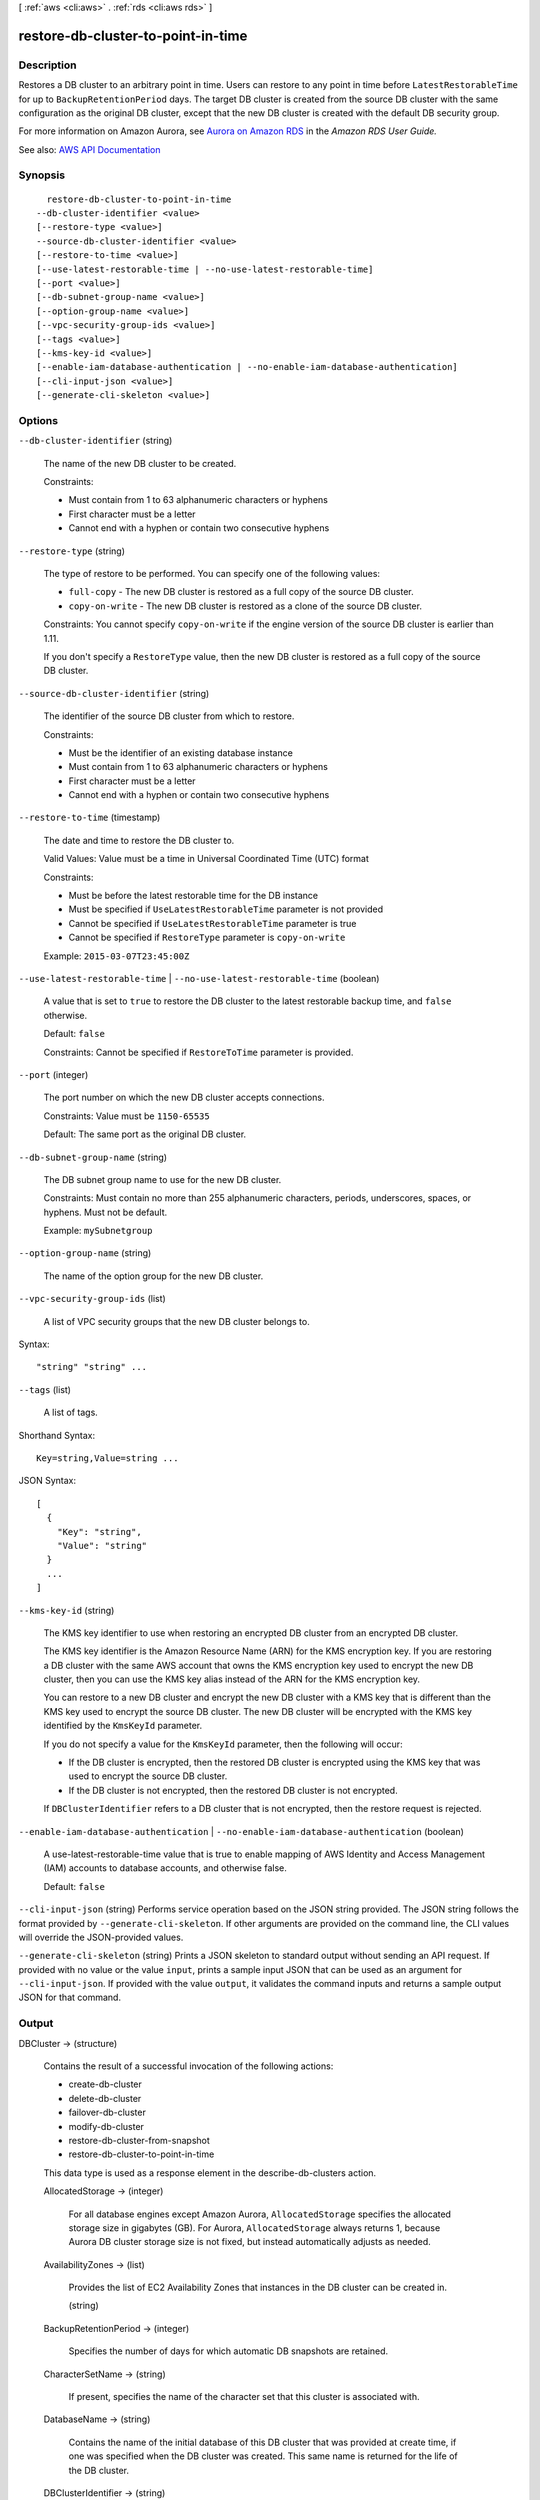 [ :ref:`aws <cli:aws>` . :ref:`rds <cli:aws rds>` ]

.. _cli:aws rds restore-db-cluster-to-point-in-time:


***********************************
restore-db-cluster-to-point-in-time
***********************************



===========
Description
===========



Restores a DB cluster to an arbitrary point in time. Users can restore to any point in time before ``LatestRestorableTime`` for up to ``BackupRetentionPeriod`` days. The target DB cluster is created from the source DB cluster with the same configuration as the original DB cluster, except that the new DB cluster is created with the default DB security group. 

 

For more information on Amazon Aurora, see `Aurora on Amazon RDS <http://docs.aws.amazon.com/AmazonRDS/latest/UserGuide/CHAP_Aurora.html>`_ in the *Amazon RDS User Guide.*  



See also: `AWS API Documentation <https://docs.aws.amazon.com/goto/WebAPI/rds-2014-10-31/RestoreDBClusterToPointInTime>`_


========
Synopsis
========

::

    restore-db-cluster-to-point-in-time
  --db-cluster-identifier <value>
  [--restore-type <value>]
  --source-db-cluster-identifier <value>
  [--restore-to-time <value>]
  [--use-latest-restorable-time | --no-use-latest-restorable-time]
  [--port <value>]
  [--db-subnet-group-name <value>]
  [--option-group-name <value>]
  [--vpc-security-group-ids <value>]
  [--tags <value>]
  [--kms-key-id <value>]
  [--enable-iam-database-authentication | --no-enable-iam-database-authentication]
  [--cli-input-json <value>]
  [--generate-cli-skeleton <value>]




=======
Options
=======

``--db-cluster-identifier`` (string)


  The name of the new DB cluster to be created.

   

  Constraints:

   

   
  * Must contain from 1 to 63 alphanumeric characters or hyphens 
   
  * First character must be a letter 
   
  * Cannot end with a hyphen or contain two consecutive hyphens 
   

  

``--restore-type`` (string)


  The type of restore to be performed. You can specify one of the following values:

   

   
  * ``full-copy`` - The new DB cluster is restored as a full copy of the source DB cluster. 
   
  * ``copy-on-write`` - The new DB cluster is restored as a clone of the source DB cluster. 
   

   

  Constraints: You cannot specify ``copy-on-write`` if the engine version of the source DB cluster is earlier than 1.11.

   

  If you don't specify a ``RestoreType`` value, then the new DB cluster is restored as a full copy of the source DB cluster.

  

``--source-db-cluster-identifier`` (string)


  The identifier of the source DB cluster from which to restore.

   

  Constraints:

   

   
  * Must be the identifier of an existing database instance 
   
  * Must contain from 1 to 63 alphanumeric characters or hyphens 
   
  * First character must be a letter 
   
  * Cannot end with a hyphen or contain two consecutive hyphens 
   

  

``--restore-to-time`` (timestamp)


  The date and time to restore the DB cluster to.

   

  Valid Values: Value must be a time in Universal Coordinated Time (UTC) format

   

  Constraints:

   

   
  * Must be before the latest restorable time for the DB instance 
   
  * Must be specified if ``UseLatestRestorableTime`` parameter is not provided 
   
  * Cannot be specified if ``UseLatestRestorableTime`` parameter is true 
   
  * Cannot be specified if ``RestoreType`` parameter is ``copy-on-write``   
   

   

  Example: ``2015-03-07T23:45:00Z``  

  

``--use-latest-restorable-time`` | ``--no-use-latest-restorable-time`` (boolean)


  A value that is set to ``true`` to restore the DB cluster to the latest restorable backup time, and ``false`` otherwise. 

   

  Default: ``false``  

   

  Constraints: Cannot be specified if ``RestoreToTime`` parameter is provided.

  

``--port`` (integer)


  The port number on which the new DB cluster accepts connections.

   

  Constraints: Value must be ``1150-65535``  

   

  Default: The same port as the original DB cluster.

  

``--db-subnet-group-name`` (string)


  The DB subnet group name to use for the new DB cluster.

   

  Constraints: Must contain no more than 255 alphanumeric characters, periods, underscores, spaces, or hyphens. Must not be default.

   

  Example: ``mySubnetgroup``  

  

``--option-group-name`` (string)


  The name of the option group for the new DB cluster.

  

``--vpc-security-group-ids`` (list)


  A list of VPC security groups that the new DB cluster belongs to.

  



Syntax::

  "string" "string" ...



``--tags`` (list)


  A list of tags.

  



Shorthand Syntax::

    Key=string,Value=string ...




JSON Syntax::

  [
    {
      "Key": "string",
      "Value": "string"
    }
    ...
  ]



``--kms-key-id`` (string)


  The KMS key identifier to use when restoring an encrypted DB cluster from an encrypted DB cluster.

   

  The KMS key identifier is the Amazon Resource Name (ARN) for the KMS encryption key. If you are restoring a DB cluster with the same AWS account that owns the KMS encryption key used to encrypt the new DB cluster, then you can use the KMS key alias instead of the ARN for the KMS encryption key.

   

  You can restore to a new DB cluster and encrypt the new DB cluster with a KMS key that is different than the KMS key used to encrypt the source DB cluster. The new DB cluster will be encrypted with the KMS key identified by the ``KmsKeyId`` parameter.

   

  If you do not specify a value for the ``KmsKeyId`` parameter, then the following will occur:

   

   
  * If the DB cluster is encrypted, then the restored DB cluster is encrypted using the KMS key that was used to encrypt the source DB cluster. 
   
  * If the DB cluster is not encrypted, then the restored DB cluster is not encrypted. 
   

   

  If ``DBClusterIdentifier`` refers to a DB cluster that is not encrypted, then the restore request is rejected.

  

``--enable-iam-database-authentication`` | ``--no-enable-iam-database-authentication`` (boolean)


  A use-latest-restorable-time value that is true to enable mapping of AWS Identity and Access Management (IAM) accounts to database accounts, and otherwise false.

   

  Default: ``false``  

  

``--cli-input-json`` (string)
Performs service operation based on the JSON string provided. The JSON string follows the format provided by ``--generate-cli-skeleton``. If other arguments are provided on the command line, the CLI values will override the JSON-provided values.

``--generate-cli-skeleton`` (string)
Prints a JSON skeleton to standard output without sending an API request. If provided with no value or the value ``input``, prints a sample input JSON that can be used as an argument for ``--cli-input-json``. If provided with the value ``output``, it validates the command inputs and returns a sample output JSON for that command.



======
Output
======

DBCluster -> (structure)

  

  Contains the result of a successful invocation of the following actions:

   

   
  *  create-db-cluster   
   
  *  delete-db-cluster   
   
  *  failover-db-cluster   
   
  *  modify-db-cluster   
   
  *  restore-db-cluster-from-snapshot   
   
  *  restore-db-cluster-to-point-in-time   
   

   

  This data type is used as a response element in the  describe-db-clusters action.

  

  AllocatedStorage -> (integer)

    

    For all database engines except Amazon Aurora, ``AllocatedStorage`` specifies the allocated storage size in gigabytes (GB). For Aurora, ``AllocatedStorage`` always returns 1, because Aurora DB cluster storage size is not fixed, but instead automatically adjusts as needed.

    

    

  AvailabilityZones -> (list)

    

    Provides the list of EC2 Availability Zones that instances in the DB cluster can be created in.

    

    (string)

      

      

    

  BackupRetentionPeriod -> (integer)

    

    Specifies the number of days for which automatic DB snapshots are retained.

    

    

  CharacterSetName -> (string)

    

    If present, specifies the name of the character set that this cluster is associated with.

    

    

  DatabaseName -> (string)

    

    Contains the name of the initial database of this DB cluster that was provided at create time, if one was specified when the DB cluster was created. This same name is returned for the life of the DB cluster.

    

    

  DBClusterIdentifier -> (string)

    

    Contains a user-supplied DB cluster identifier. This identifier is the unique key that identifies a DB cluster.

    

    

  DBClusterParameterGroup -> (string)

    

    Specifies the name of the DB cluster parameter group for the DB cluster.

    

    

  DBSubnetGroup -> (string)

    

    Specifies information on the subnet group associated with the DB cluster, including the name, description, and subnets in the subnet group.

    

    

  Status -> (string)

    

    Specifies the current state of this DB cluster.

    

    

  PercentProgress -> (string)

    

    Specifies the progress of the operation as a percentage.

    

    

  EarliestRestorableTime -> (timestamp)

    

    Specifies the earliest time to which a database can be restored with point-in-time restore.

    

    

  Endpoint -> (string)

    

    Specifies the connection endpoint for the primary instance of the DB cluster.

    

    

  ReaderEndpoint -> (string)

    

    The reader endpoint for the DB cluster. The reader endpoint for a DB cluster load-balances connections across the Aurora Replicas that are available in a DB cluster. As clients request new connections to the reader endpoint, Aurora distributes the connection requests among the Aurora Replicas in the DB cluster. This functionality can help balance your read workload across multiple Aurora Replicas in your DB cluster. 

     

    If a failover occurs, and the Aurora Replica that you are connected to is promoted to be the primary instance, your connection will be dropped. To continue sending your read workload to other Aurora Replicas in the cluster, you can then reconnect to the reader endpoint.

    

    

  MultiAZ -> (boolean)

    

    Specifies whether the DB cluster has instances in multiple Availability Zones.

    

    

  Engine -> (string)

    

    Provides the name of the database engine to be used for this DB cluster.

    

    

  EngineVersion -> (string)

    

    Indicates the database engine version.

    

    

  LatestRestorableTime -> (timestamp)

    

    Specifies the latest time to which a database can be restored with point-in-time restore.

    

    

  Port -> (integer)

    

    Specifies the port that the database engine is listening on.

    

    

  MasterUsername -> (string)

    

    Contains the master username for the DB cluster.

    

    

  DBClusterOptionGroupMemberships -> (list)

    

    Provides the list of option group memberships for this DB cluster.

    

    (structure)

      

      Contains status information for a DB cluster option group.

      

      DBClusterOptionGroupName -> (string)

        

        Specifies the name of the DB cluster option group.

        

        

      Status -> (string)

        

        Specifies the status of the DB cluster option group.

        

        

      

    

  PreferredBackupWindow -> (string)

    

    Specifies the daily time range during which automated backups are created if automated backups are enabled, as determined by the ``BackupRetentionPeriod`` . 

    

    

  PreferredMaintenanceWindow -> (string)

    

    Specifies the weekly time range during which system maintenance can occur, in Universal Coordinated Time (UTC).

    

    

  ReplicationSourceIdentifier -> (string)

    

    Contains the identifier of the source DB cluster if this DB cluster is a Read Replica.

    

    

  ReadReplicaIdentifiers -> (list)

    

    Contains one or more identifiers of the Read Replicas associated with this DB cluster.

    

    (string)

      

      

    

  DBClusterMembers -> (list)

    

    Provides the list of instances that make up the DB cluster.

    

    (structure)

      

      Contains information about an instance that is part of a DB cluster.

      

      DBInstanceIdentifier -> (string)

        

        Specifies the instance identifier for this member of the DB cluster.

        

        

      IsClusterWriter -> (boolean)

        

        Value that is ``true`` if the cluster member is the primary instance for the DB cluster and ``false`` otherwise.

        

        

      DBClusterParameterGroupStatus -> (string)

        

        Specifies the status of the DB cluster parameter group for this member of the DB cluster.

        

        

      PromotionTier -> (integer)

        

        A value that specifies the order in which an Aurora Replica is promoted to the primary instance after a failure of the existing primary instance. For more information, see `Fault Tolerance for an Aurora DB Cluster <http://docs.aws.amazon.com/AmazonRDS/latest/UserGuide/Aurora.Managing.html#Aurora.Managing.FaultTolerance>`_ . 

        

        

      

    

  VpcSecurityGroups -> (list)

    

    Provides a list of VPC security groups that the DB cluster belongs to.

    

    (structure)

      

      This data type is used as a response element for queries on VPC security group membership.

      

      VpcSecurityGroupId -> (string)

        

        The name of the VPC security group.

        

        

      Status -> (string)

        

        The status of the VPC security group.

        

        

      

    

  HostedZoneId -> (string)

    

    Specifies the ID that Amazon Route 53 assigns when you create a hosted zone.

    

    

  StorageEncrypted -> (boolean)

    

    Specifies whether the DB cluster is encrypted.

    

    

  KmsKeyId -> (string)

    

    If ``StorageEncrypted`` is true, the KMS key identifier for the encrypted DB cluster.

    

    

  DbClusterResourceId -> (string)

    

    The region-unique, immutable identifier for the DB cluster. This identifier is found in AWS CloudTrail log entries whenever the KMS key for the DB cluster is accessed.

    

    

  DBClusterArn -> (string)

    

    The Amazon Resource Name (ARN) for the DB cluster.

    

    

  AssociatedRoles -> (list)

    

    Provides a list of the AWS Identity and Access Management (IAM) roles that are associated with the DB cluster. IAM roles that are associated with a DB cluster grant permission for the DB cluster to access other AWS services on your behalf.

    

    (structure)

      

      Describes an AWS Identity and Access Management (IAM) role that is associated with a DB cluster.

      

      RoleArn -> (string)

        

        The Amazon Resource Name (ARN) of the IAM role that is associated with the DB cluster.

        

        

      Status -> (string)

        

        Describes the state of association between the IAM role and the DB cluster. The Status property returns one of the following values:

         

         
        * ``ACTIVE`` - the IAM role ARN is associated with the DB cluster and can be used to access other AWS services on your behalf. 
         
        * ``PENDING`` - the IAM role ARN is being associated with the DB cluster. 
         
        * ``INVALID`` - the IAM role ARN is associated with the DB cluster, but the DB cluster is unable to assume the IAM role in order to access other AWS services on your behalf. 
         

        

        

      

    

  IAMDatabaseAuthenticationEnabled -> (boolean)

    

    True if mapping of AWS Identity and Access Management (IAM) accounts to database accounts is enabled; otherwise false.

    

    

  CloneGroupId -> (string)

    

    Identifies the clone group to which the DB cluster is associated.

    

    

  ClusterCreateTime -> (timestamp)

    

    Specifies the time when the DB cluster was created, in Universal Coordinated Time (UTC).

    

    

  

